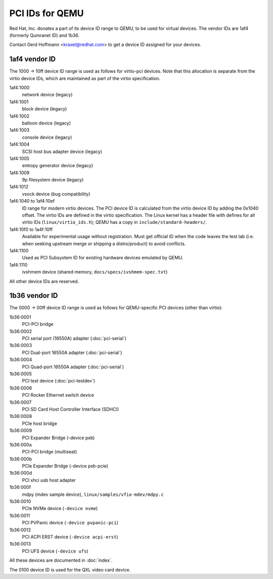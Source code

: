 ================
PCI IDs for QEMU
================

Red Hat, Inc. donates a part of its device ID range to QEMU, to be used for
virtual devices.  The vendor IDs are 1af4 (formerly Qumranet ID) and 1b36.

Contact Gerd Hoffmann <kraxel@redhat.com> to get a device ID assigned
for your devices.

1af4 vendor ID
--------------

The 1000 -> 10ff device ID range is used as follows for virtio-pci devices.
Note that this allocation is separate from the virtio device IDs, which are
maintained as part of the virtio specification.

1af4:1000
  network device (legacy)
1af4:1001
  block device (legacy)
1af4:1002
  balloon device (legacy)
1af4:1003
  console device (legacy)
1af4:1004
  SCSI host bus adapter device (legacy)
1af4:1005
  entropy generator device (legacy)
1af4:1009
  9p filesystem device (legacy)
1af4:1012
  vsock device (bug compatibility)

1af4:1040 to 1af4:10ef
  ID range for modern virtio devices.  The PCI device
  ID is calculated from the virtio device ID by adding the
  0x1040 offset.  The virtio IDs are defined in the virtio
  specification.  The Linux kernel has a header file with
  defines for all virtio IDs (``linux/virtio_ids.h``); QEMU has a
  copy in ``include/standard-headers/``.

1af4:10f0 to 1a4f:10ff
  Available for experimental usage without registration.  Must get
  official ID when the code leaves the test lab (i.e. when seeking
  upstream merge or shipping a distro/product) to avoid conflicts.

1af4:1100
  Used as PCI Subsystem ID for existing hardware devices emulated
  by QEMU.

1af4:1110
  ivshmem device (shared memory, ``docs/specs/ivshmem-spec.txt``)

All other device IDs are reserved.

1b36 vendor ID
--------------

The 0000 -> 00ff device ID range is used as follows for QEMU-specific
PCI devices (other than virtio):

1b36:0001
  PCI-PCI bridge
1b36:0002
  PCI serial port (16550A) adapter (:doc:`pci-serial`)
1b36:0003
  PCI Dual-port 16550A adapter (:doc:`pci-serial`)
1b36:0004
  PCI Quad-port 16550A adapter (:doc:`pci-serial`)
1b36:0005
  PCI test device (:doc:`pci-testdev`)
1b36:0006
  PCI Rocker Ethernet switch device
1b36:0007
  PCI SD Card Host Controller Interface (SDHCI)
1b36:0008
  PCIe host bridge
1b36:0009
  PCI Expander Bridge (-device pxb)
1b36:000a
  PCI-PCI bridge (multiseat)
1b36:000b
  PCIe Expander Bridge (-device pxb-pcie)
1b36:000d
  PCI xhci usb host adapter
1b36:000f
  mdpy (mdev sample device), ``linux/samples/vfio-mdev/mdpy.c``
1b36:0010
  PCIe NVMe device (``-device nvme``)
1b36:0011
  PCI PVPanic device (``-device pvpanic-pci``)
1b36:0012
  PCI ACPI ERST device (``-device acpi-erst``)
1b36:0013
  PCI UFS device (``-device ufs``)

All these devices are documented in :doc:`index`.

The 0100 device ID is used for the QXL video card device.
